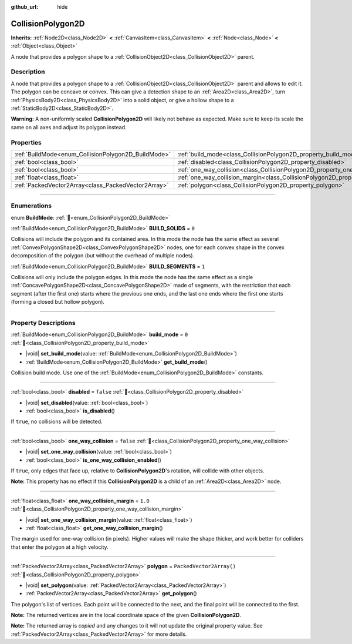 :github_url: hide

.. DO NOT EDIT THIS FILE!!!
.. Generated automatically from Godot engine sources.
.. Generator: https://github.com/godotengine/godot/tree/master/doc/tools/make_rst.py.
.. XML source: https://github.com/godotengine/godot/tree/master/doc/classes/CollisionPolygon2D.xml.

.. _class_CollisionPolygon2D:

CollisionPolygon2D
==================

**Inherits:** :ref:`Node2D<class_Node2D>` **<** :ref:`CanvasItem<class_CanvasItem>` **<** :ref:`Node<class_Node>` **<** :ref:`Object<class_Object>`

A node that provides a polygon shape to a :ref:`CollisionObject2D<class_CollisionObject2D>` parent.

.. rst-class:: classref-introduction-group

Description
-----------

A node that provides a polygon shape to a :ref:`CollisionObject2D<class_CollisionObject2D>` parent and allows to edit it. The polygon can be concave or convex. This can give a detection shape to an :ref:`Area2D<class_Area2D>`, turn :ref:`PhysicsBody2D<class_PhysicsBody2D>` into a solid object, or give a hollow shape to a :ref:`StaticBody2D<class_StaticBody2D>`.

\ **Warning:** A non-uniformly scaled **CollisionPolygon2D** will likely not behave as expected. Make sure to keep its scale the same on all axes and adjust its polygon instead.

.. rst-class:: classref-reftable-group

Properties
----------

.. table::
   :widths: auto

   +-----------------------------------------------------+---------------------------------------------------------------------------------------------+--------------------------+
   | :ref:`BuildMode<enum_CollisionPolygon2D_BuildMode>` | :ref:`build_mode<class_CollisionPolygon2D_property_build_mode>`                             | ``0``                    |
   +-----------------------------------------------------+---------------------------------------------------------------------------------------------+--------------------------+
   | :ref:`bool<class_bool>`                             | :ref:`disabled<class_CollisionPolygon2D_property_disabled>`                                 | ``false``                |
   +-----------------------------------------------------+---------------------------------------------------------------------------------------------+--------------------------+
   | :ref:`bool<class_bool>`                             | :ref:`one_way_collision<class_CollisionPolygon2D_property_one_way_collision>`               | ``false``                |
   +-----------------------------------------------------+---------------------------------------------------------------------------------------------+--------------------------+
   | :ref:`float<class_float>`                           | :ref:`one_way_collision_margin<class_CollisionPolygon2D_property_one_way_collision_margin>` | ``1.0``                  |
   +-----------------------------------------------------+---------------------------------------------------------------------------------------------+--------------------------+
   | :ref:`PackedVector2Array<class_PackedVector2Array>` | :ref:`polygon<class_CollisionPolygon2D_property_polygon>`                                   | ``PackedVector2Array()`` |
   +-----------------------------------------------------+---------------------------------------------------------------------------------------------+--------------------------+

.. rst-class:: classref-section-separator

----

.. rst-class:: classref-descriptions-group

Enumerations
------------

.. _enum_CollisionPolygon2D_BuildMode:

.. rst-class:: classref-enumeration

enum **BuildMode**: :ref:`🔗<enum_CollisionPolygon2D_BuildMode>`

.. _class_CollisionPolygon2D_constant_BUILD_SOLIDS:

.. rst-class:: classref-enumeration-constant

:ref:`BuildMode<enum_CollisionPolygon2D_BuildMode>` **BUILD_SOLIDS** = ``0``

Collisions will include the polygon and its contained area. In this mode the node has the same effect as several :ref:`ConvexPolygonShape2D<class_ConvexPolygonShape2D>` nodes, one for each convex shape in the convex decomposition of the polygon (but without the overhead of multiple nodes).

.. _class_CollisionPolygon2D_constant_BUILD_SEGMENTS:

.. rst-class:: classref-enumeration-constant

:ref:`BuildMode<enum_CollisionPolygon2D_BuildMode>` **BUILD_SEGMENTS** = ``1``

Collisions will only include the polygon edges. In this mode the node has the same effect as a single :ref:`ConcavePolygonShape2D<class_ConcavePolygonShape2D>` made of segments, with the restriction that each segment (after the first one) starts where the previous one ends, and the last one ends where the first one starts (forming a closed but hollow polygon).

.. rst-class:: classref-section-separator

----

.. rst-class:: classref-descriptions-group

Property Descriptions
---------------------

.. _class_CollisionPolygon2D_property_build_mode:

.. rst-class:: classref-property

:ref:`BuildMode<enum_CollisionPolygon2D_BuildMode>` **build_mode** = ``0`` :ref:`🔗<class_CollisionPolygon2D_property_build_mode>`

.. rst-class:: classref-property-setget

- |void| **set_build_mode**\ (\ value\: :ref:`BuildMode<enum_CollisionPolygon2D_BuildMode>`\ )
- :ref:`BuildMode<enum_CollisionPolygon2D_BuildMode>` **get_build_mode**\ (\ )

Collision build mode. Use one of the :ref:`BuildMode<enum_CollisionPolygon2D_BuildMode>` constants.

.. rst-class:: classref-item-separator

----

.. _class_CollisionPolygon2D_property_disabled:

.. rst-class:: classref-property

:ref:`bool<class_bool>` **disabled** = ``false`` :ref:`🔗<class_CollisionPolygon2D_property_disabled>`

.. rst-class:: classref-property-setget

- |void| **set_disabled**\ (\ value\: :ref:`bool<class_bool>`\ )
- :ref:`bool<class_bool>` **is_disabled**\ (\ )

If ``true``, no collisions will be detected.

.. rst-class:: classref-item-separator

----

.. _class_CollisionPolygon2D_property_one_way_collision:

.. rst-class:: classref-property

:ref:`bool<class_bool>` **one_way_collision** = ``false`` :ref:`🔗<class_CollisionPolygon2D_property_one_way_collision>`

.. rst-class:: classref-property-setget

- |void| **set_one_way_collision**\ (\ value\: :ref:`bool<class_bool>`\ )
- :ref:`bool<class_bool>` **is_one_way_collision_enabled**\ (\ )

If ``true``, only edges that face up, relative to **CollisionPolygon2D**'s rotation, will collide with other objects.

\ **Note:** This property has no effect if this **CollisionPolygon2D** is a child of an :ref:`Area2D<class_Area2D>` node.

.. rst-class:: classref-item-separator

----

.. _class_CollisionPolygon2D_property_one_way_collision_margin:

.. rst-class:: classref-property

:ref:`float<class_float>` **one_way_collision_margin** = ``1.0`` :ref:`🔗<class_CollisionPolygon2D_property_one_way_collision_margin>`

.. rst-class:: classref-property-setget

- |void| **set_one_way_collision_margin**\ (\ value\: :ref:`float<class_float>`\ )
- :ref:`float<class_float>` **get_one_way_collision_margin**\ (\ )

The margin used for one-way collision (in pixels). Higher values will make the shape thicker, and work better for colliders that enter the polygon at a high velocity.

.. rst-class:: classref-item-separator

----

.. _class_CollisionPolygon2D_property_polygon:

.. rst-class:: classref-property

:ref:`PackedVector2Array<class_PackedVector2Array>` **polygon** = ``PackedVector2Array()`` :ref:`🔗<class_CollisionPolygon2D_property_polygon>`

.. rst-class:: classref-property-setget

- |void| **set_polygon**\ (\ value\: :ref:`PackedVector2Array<class_PackedVector2Array>`\ )
- :ref:`PackedVector2Array<class_PackedVector2Array>` **get_polygon**\ (\ )

The polygon's list of vertices. Each point will be connected to the next, and the final point will be connected to the first.

\ **Note:** The returned vertices are in the local coordinate space of the given **CollisionPolygon2D**.

**Note:** The returned array is *copied* and any changes to it will not update the original property value. See :ref:`PackedVector2Array<class_PackedVector2Array>` for more details.

.. |virtual| replace:: :abbr:`virtual (This method should typically be overridden by the user to have any effect.)`
.. |const| replace:: :abbr:`const (This method has no side effects. It doesn't modify any of the instance's member variables.)`
.. |vararg| replace:: :abbr:`vararg (This method accepts any number of arguments after the ones described here.)`
.. |constructor| replace:: :abbr:`constructor (This method is used to construct a type.)`
.. |static| replace:: :abbr:`static (This method doesn't need an instance to be called, so it can be called directly using the class name.)`
.. |operator| replace:: :abbr:`operator (This method describes a valid operator to use with this type as left-hand operand.)`
.. |bitfield| replace:: :abbr:`BitField (This value is an integer composed as a bitmask of the following flags.)`
.. |void| replace:: :abbr:`void (No return value.)`
